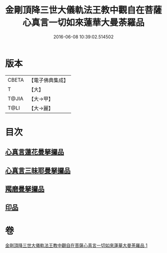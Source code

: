 #+TITLE: 金剛頂降三世大儀軌法王教中觀自在菩薩心真言一切如來蓮華大曼荼羅品 
#+DATE: 2016-06-08 10:39:02.514502

* 版本
 |     CBETA|【電子佛典集成】|
 |         T|【大】     |
 |     T@JIA|【大→甲】   |
 |      T@LI|【大→麗】   |

* 目次
** [[file:KR6j0238_001.txt::001-0031b4][心真言蓮花曼拏攞品]]
** [[file:KR6j0238_001.txt::001-0031b8][心真言三昧耶曼拏攞品]]
** [[file:KR6j0238_001.txt::001-0031b12][羯磨曼拏攞品]]
** [[file:KR6j0238_001.txt::001-0031c16][印品]]

* 卷
[[file:KR6j0238_001.txt][金剛頂降三世大儀軌法王教中觀自在菩薩心真言一切如來蓮華大曼荼羅品 1]]

